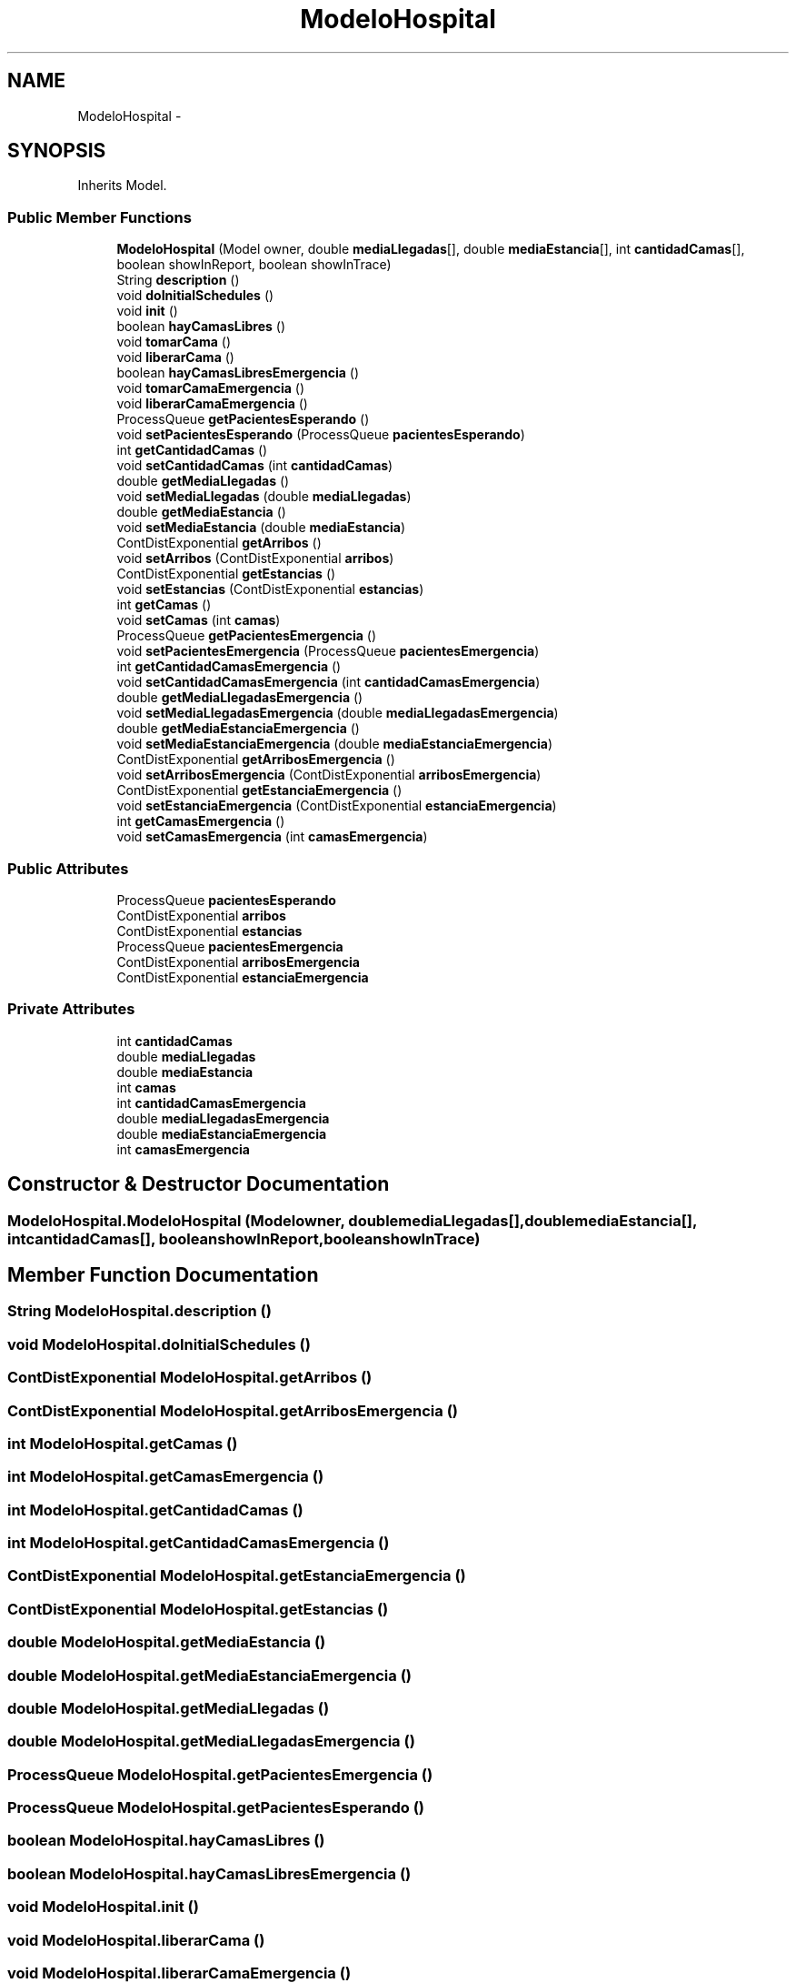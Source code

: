 .TH "ModeloHospital" 3 "Wed Dec 18 2013" "Version 1.0" "LDH_Hospital_Desmoj" \" -*- nroff -*-
.ad l
.nh
.SH NAME
ModeloHospital \- 
.SH SYNOPSIS
.br
.PP
.PP
Inherits Model\&.
.SS "Public Member Functions"

.in +1c
.ti -1c
.RI "\fBModeloHospital\fP (Model owner, double \fBmediaLlegadas\fP[], double \fBmediaEstancia\fP[], int \fBcantidadCamas\fP[], boolean showInReport, boolean showInTrace)"
.br
.ti -1c
.RI "String \fBdescription\fP ()"
.br
.ti -1c
.RI "void \fBdoInitialSchedules\fP ()"
.br
.ti -1c
.RI "void \fBinit\fP ()"
.br
.ti -1c
.RI "boolean \fBhayCamasLibres\fP ()"
.br
.ti -1c
.RI "void \fBtomarCama\fP ()"
.br
.ti -1c
.RI "void \fBliberarCama\fP ()"
.br
.ti -1c
.RI "boolean \fBhayCamasLibresEmergencia\fP ()"
.br
.ti -1c
.RI "void \fBtomarCamaEmergencia\fP ()"
.br
.ti -1c
.RI "void \fBliberarCamaEmergencia\fP ()"
.br
.ti -1c
.RI "ProcessQueue \fBgetPacientesEsperando\fP ()"
.br
.ti -1c
.RI "void \fBsetPacientesEsperando\fP (ProcessQueue \fBpacientesEsperando\fP)"
.br
.ti -1c
.RI "int \fBgetCantidadCamas\fP ()"
.br
.ti -1c
.RI "void \fBsetCantidadCamas\fP (int \fBcantidadCamas\fP)"
.br
.ti -1c
.RI "double \fBgetMediaLlegadas\fP ()"
.br
.ti -1c
.RI "void \fBsetMediaLlegadas\fP (double \fBmediaLlegadas\fP)"
.br
.ti -1c
.RI "double \fBgetMediaEstancia\fP ()"
.br
.ti -1c
.RI "void \fBsetMediaEstancia\fP (double \fBmediaEstancia\fP)"
.br
.ti -1c
.RI "ContDistExponential \fBgetArribos\fP ()"
.br
.ti -1c
.RI "void \fBsetArribos\fP (ContDistExponential \fBarribos\fP)"
.br
.ti -1c
.RI "ContDistExponential \fBgetEstancias\fP ()"
.br
.ti -1c
.RI "void \fBsetEstancias\fP (ContDistExponential \fBestancias\fP)"
.br
.ti -1c
.RI "int \fBgetCamas\fP ()"
.br
.ti -1c
.RI "void \fBsetCamas\fP (int \fBcamas\fP)"
.br
.ti -1c
.RI "ProcessQueue \fBgetPacientesEmergencia\fP ()"
.br
.ti -1c
.RI "void \fBsetPacientesEmergencia\fP (ProcessQueue \fBpacientesEmergencia\fP)"
.br
.ti -1c
.RI "int \fBgetCantidadCamasEmergencia\fP ()"
.br
.ti -1c
.RI "void \fBsetCantidadCamasEmergencia\fP (int \fBcantidadCamasEmergencia\fP)"
.br
.ti -1c
.RI "double \fBgetMediaLlegadasEmergencia\fP ()"
.br
.ti -1c
.RI "void \fBsetMediaLlegadasEmergencia\fP (double \fBmediaLlegadasEmergencia\fP)"
.br
.ti -1c
.RI "double \fBgetMediaEstanciaEmergencia\fP ()"
.br
.ti -1c
.RI "void \fBsetMediaEstanciaEmergencia\fP (double \fBmediaEstanciaEmergencia\fP)"
.br
.ti -1c
.RI "ContDistExponential \fBgetArribosEmergencia\fP ()"
.br
.ti -1c
.RI "void \fBsetArribosEmergencia\fP (ContDistExponential \fBarribosEmergencia\fP)"
.br
.ti -1c
.RI "ContDistExponential \fBgetEstanciaEmergencia\fP ()"
.br
.ti -1c
.RI "void \fBsetEstanciaEmergencia\fP (ContDistExponential \fBestanciaEmergencia\fP)"
.br
.ti -1c
.RI "int \fBgetCamasEmergencia\fP ()"
.br
.ti -1c
.RI "void \fBsetCamasEmergencia\fP (int \fBcamasEmergencia\fP)"
.br
.in -1c
.SS "Public Attributes"

.in +1c
.ti -1c
.RI "ProcessQueue \fBpacientesEsperando\fP"
.br
.ti -1c
.RI "ContDistExponential \fBarribos\fP"
.br
.ti -1c
.RI "ContDistExponential \fBestancias\fP"
.br
.ti -1c
.RI "ProcessQueue \fBpacientesEmergencia\fP"
.br
.ti -1c
.RI "ContDistExponential \fBarribosEmergencia\fP"
.br
.ti -1c
.RI "ContDistExponential \fBestanciaEmergencia\fP"
.br
.in -1c
.SS "Private Attributes"

.in +1c
.ti -1c
.RI "int \fBcantidadCamas\fP"
.br
.ti -1c
.RI "double \fBmediaLlegadas\fP"
.br
.ti -1c
.RI "double \fBmediaEstancia\fP"
.br
.ti -1c
.RI "int \fBcamas\fP"
.br
.ti -1c
.RI "int \fBcantidadCamasEmergencia\fP"
.br
.ti -1c
.RI "double \fBmediaLlegadasEmergencia\fP"
.br
.ti -1c
.RI "double \fBmediaEstanciaEmergencia\fP"
.br
.ti -1c
.RI "int \fBcamasEmergencia\fP"
.br
.in -1c
.SH "Constructor & Destructor Documentation"
.PP 
.SS "ModeloHospital\&.ModeloHospital (Modelowner, doublemediaLlegadas[], doublemediaEstancia[], intcantidadCamas[], booleanshowInReport, booleanshowInTrace)"

.SH "Member Function Documentation"
.PP 
.SS "String ModeloHospital\&.description ()"

.SS "void ModeloHospital\&.doInitialSchedules ()"

.SS "ContDistExponential ModeloHospital\&.getArribos ()"

.SS "ContDistExponential ModeloHospital\&.getArribosEmergencia ()"

.SS "int ModeloHospital\&.getCamas ()"

.SS "int ModeloHospital\&.getCamasEmergencia ()"

.SS "int ModeloHospital\&.getCantidadCamas ()"

.SS "int ModeloHospital\&.getCantidadCamasEmergencia ()"

.SS "ContDistExponential ModeloHospital\&.getEstanciaEmergencia ()"

.SS "ContDistExponential ModeloHospital\&.getEstancias ()"

.SS "double ModeloHospital\&.getMediaEstancia ()"

.SS "double ModeloHospital\&.getMediaEstanciaEmergencia ()"

.SS "double ModeloHospital\&.getMediaLlegadas ()"

.SS "double ModeloHospital\&.getMediaLlegadasEmergencia ()"

.SS "ProcessQueue ModeloHospital\&.getPacientesEmergencia ()"

.SS "ProcessQueue ModeloHospital\&.getPacientesEsperando ()"

.SS "boolean ModeloHospital\&.hayCamasLibres ()"

.SS "boolean ModeloHospital\&.hayCamasLibresEmergencia ()"

.SS "void ModeloHospital\&.init ()"

.SS "void ModeloHospital\&.liberarCama ()"

.SS "void ModeloHospital\&.liberarCamaEmergencia ()"

.SS "void ModeloHospital\&.setArribos (ContDistExponentialarribos)"

.SS "void ModeloHospital\&.setArribosEmergencia (ContDistExponentialarribosEmergencia)"

.SS "void ModeloHospital\&.setCamas (intcamas)"

.SS "void ModeloHospital\&.setCamasEmergencia (intcamasEmergencia)"

.SS "void ModeloHospital\&.setCantidadCamas (intcantidadCamas)"

.SS "void ModeloHospital\&.setCantidadCamasEmergencia (intcantidadCamasEmergencia)"

.SS "void ModeloHospital\&.setEstanciaEmergencia (ContDistExponentialestanciaEmergencia)"

.SS "void ModeloHospital\&.setEstancias (ContDistExponentialestancias)"

.SS "void ModeloHospital\&.setMediaEstancia (doublemediaEstancia)"

.SS "void ModeloHospital\&.setMediaEstanciaEmergencia (doublemediaEstanciaEmergencia)"

.SS "void ModeloHospital\&.setMediaLlegadas (doublemediaLlegadas)"

.SS "void ModeloHospital\&.setMediaLlegadasEmergencia (doublemediaLlegadasEmergencia)"

.SS "void ModeloHospital\&.setPacientesEmergencia (ProcessQueuepacientesEmergencia)"

.SS "void ModeloHospital\&.setPacientesEsperando (ProcessQueuepacientesEsperando)"

.SS "void ModeloHospital\&.tomarCama ()"

.SS "void ModeloHospital\&.tomarCamaEmergencia ()"

.SH "Member Data Documentation"
.PP 
.SS "ContDistExponential ModeloHospital\&.arribos"

.SS "ContDistExponential ModeloHospital\&.arribosEmergencia"

.SS "int ModeloHospital\&.camas\fC [private]\fP"

.SS "int ModeloHospital\&.camasEmergencia\fC [private]\fP"

.SS "int ModeloHospital\&.cantidadCamas\fC [private]\fP"

.SS "int ModeloHospital\&.cantidadCamasEmergencia\fC [private]\fP"

.SS "ContDistExponential ModeloHospital\&.estanciaEmergencia"

.SS "ContDistExponential ModeloHospital\&.estancias"

.SS "double ModeloHospital\&.mediaEstancia\fC [private]\fP"

.SS "double ModeloHospital\&.mediaEstanciaEmergencia\fC [private]\fP"

.SS "double ModeloHospital\&.mediaLlegadas\fC [private]\fP"

.SS "double ModeloHospital\&.mediaLlegadasEmergencia\fC [private]\fP"

.SS "ProcessQueue ModeloHospital\&.pacientesEmergencia"

.SS "ProcessQueue ModeloHospital\&.pacientesEsperando"


.SH "Author"
.PP 
Generated automatically by Doxygen for LDH_Hospital_Desmoj from the source code\&.
